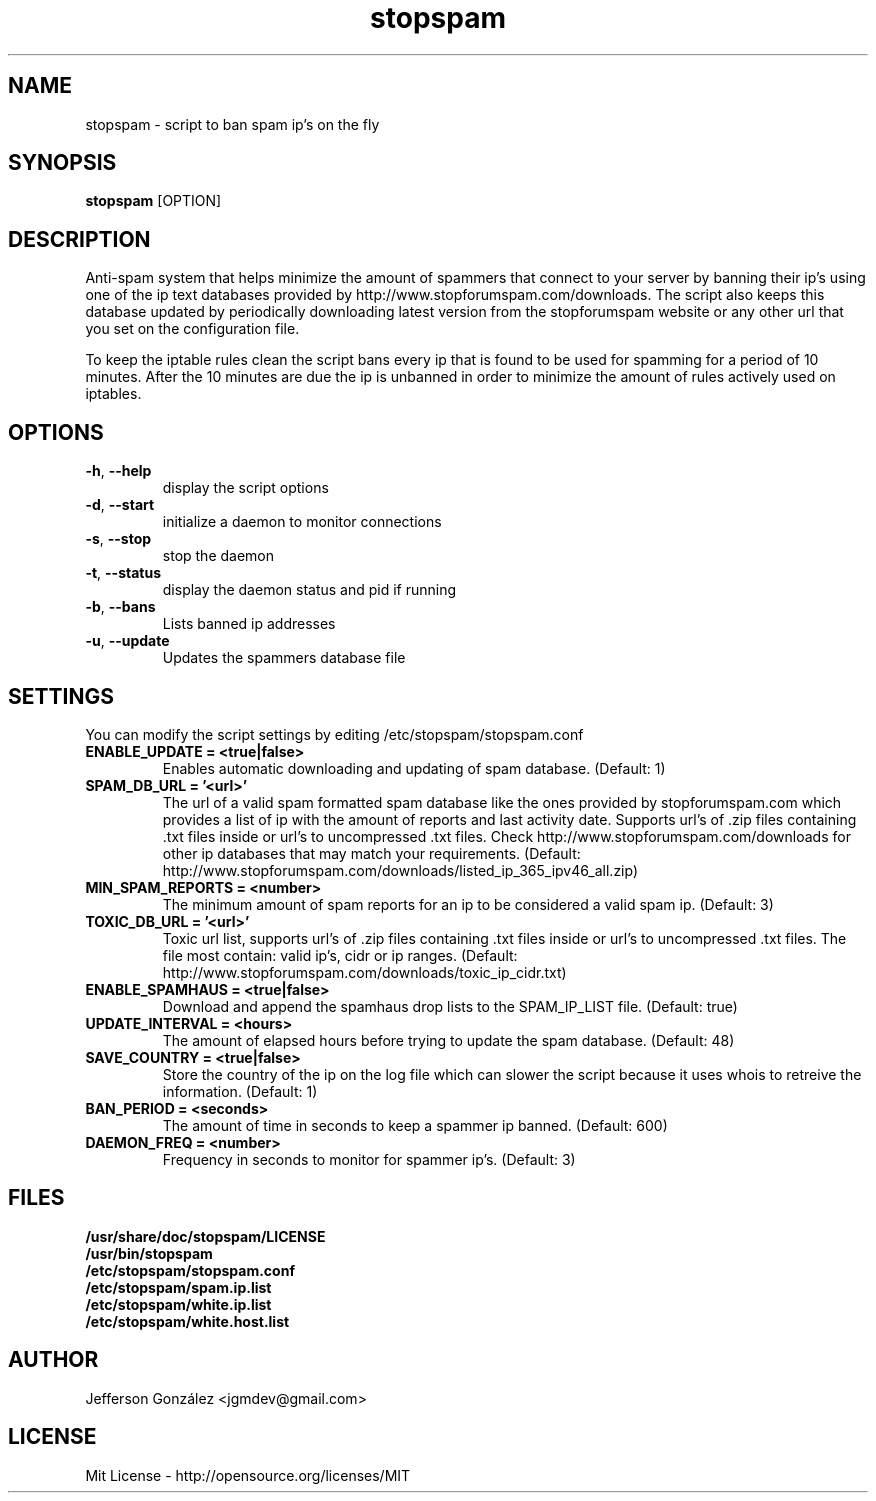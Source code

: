 .TH stopspam 1

.SH NAME
stopspam \- script to ban spam ip's on the fly

.SH SYNOPSIS
.B stopspam
[OPTION]

.SH DESCRIPTION
.PP
Anti-spam system that helps minimize the amount of spammers that
connect to your server by banning their ip's using one of the ip text
databases provided by http://www.stopforumspam.com/downloads. The
script also keeps this database updated by periodically downloading
latest version from the stopforumspam website or any other url that
you set on the configuration file.
.PP
To keep the iptable rules clean the script bans every ip that is found
to be used for spamming for a period of 10 minutes. After the 10 minutes
are due the ip is unbanned in order to minimize the amount of rules
actively used on iptables.

.SH OPTIONS

.TP
\fB\-h\fR, \fB\-\-help\fR
display the script options
.TP
\fB\-d\fR, \fB\-\-start\fR
initialize a daemon to monitor connections
.TP
\fB\-s\fR, \fB\-\-stop\fR
stop the daemon
.TP
\fB\-t\fR, \fB\-\-status\fR
display the daemon status and pid if running
.TP
\fB\-b\fR, \fB\-\-bans\fR
Lists banned ip addresses
.TP
\fB\-u\fR, \fB\-\-update\fR
Updates the spammers database file

.SH SETTINGS
You can modify the script settings by editing /etc/stopspam/stopspam.conf

.TP
.B ENABLE_UPDATE = <true|false>
Enables automatic downloading and updating of spam database.
(Default: 1)

.TP
.B SPAM_DB_URL = '<url>'
The url of a valid spam formatted spam database like the ones provided by
stopforumspam.com which provides a list of ip with the amount of reports and
last activity date. Supports url's of .zip files containing .txt files
inside or url's to uncompressed .txt files. Check http://www.stopforumspam.com/downloads
for other ip databases that may match your requirements.
(Default: http://www.stopforumspam.com/downloads/listed_ip_365_ipv46_all.zip)

.TP
.B MIN_SPAM_REPORTS = <number>
The minimum amount of spam reports for an ip to be considered a valid spam ip.
(Default: 3)

.TP
.B TOXIC_DB_URL = '<url>'
Toxic url list, supports url's of .zip files containing .txt files inside or
url's to uncompressed .txt files. The file most contain: valid ip's, cidr or
ip ranges.
(Default: http://www.stopforumspam.com/downloads/toxic_ip_cidr.txt)

.TP
.B ENABLE_SPAMHAUS = <true|false>
Download and append the spamhaus drop lists to the SPAM_IP_LIST file.
(Default: true)

.TP
.B UPDATE_INTERVAL = <hours>
The amount of elapsed hours before trying to update the spam database.
(Default: 48)

.TP
.B SAVE_COUNTRY = <true|false>
Store the country of the ip on the log file which can slower the
script because it uses whois to retreive the information.
(Default: 1)

.TP
.B BAN_PERIOD = <seconds>
The amount of time in seconds to keep a spammer ip banned. (Default: 600)

.TP
.B DAEMON_FREQ = <number>
Frequency in seconds to monitor for spammer ip's. (Default: 3)

.SH FILES
.B /usr/share/doc/stopspam/LICENSE
.br
.B /usr/bin/stopspam
.br
.B /etc/stopspam/stopspam.conf
.br
.B /etc/stopspam/spam.ip.list
.br
.B /etc/stopspam/white.ip.list
.br
.B /etc/stopspam/white.host.list

.SH AUTHOR
Jefferson González <jgmdev@gmail.com>

.SH LICENSE
Mit License - http://opensource.org/licenses/MIT

